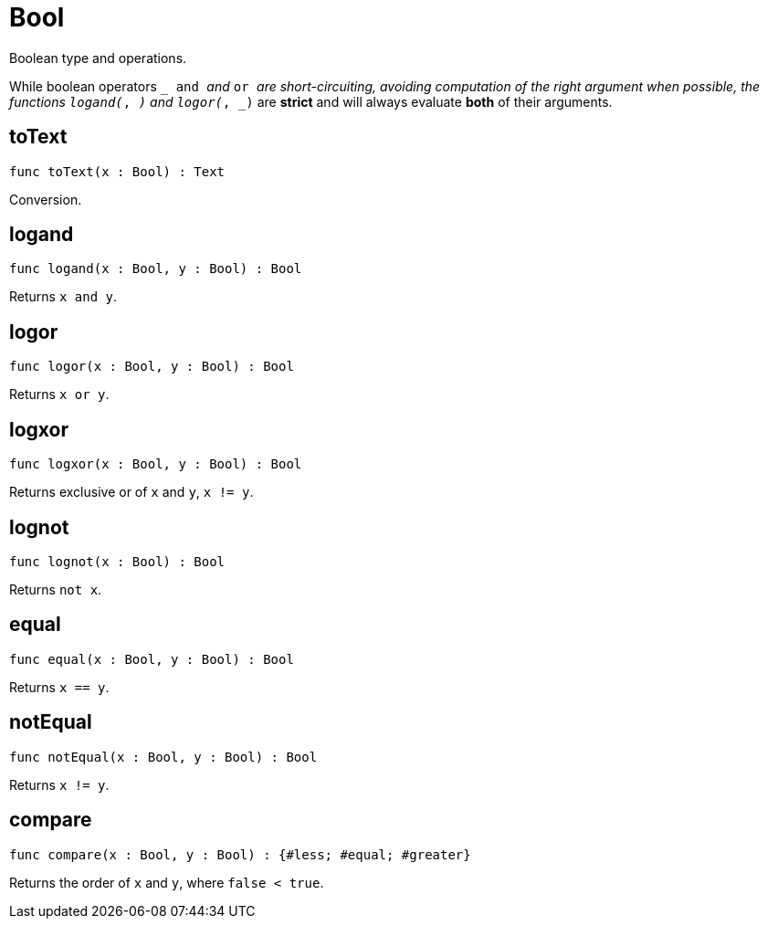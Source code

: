 [[module.Bool]]
= Bool

Boolean type and operations.

While boolean operators `_ and _` and `_ or _` are short-circuiting,
avoiding computation of the right argument when possible, the functions
`logand(_, _)` and `logor(_, _)` are *strict* and will always evaluate *both*
of their arguments.

[[toText]]
== toText

[source.no-repl,motoko,subs=+macros]
----
func toText(x : Bool) : Text
----

Conversion.

[[logand]]
== logand

[source.no-repl,motoko,subs=+macros]
----
func logand(x : Bool, y : Bool) : Bool
----

Returns `x and y`.

[[logor]]
== logor

[source.no-repl,motoko,subs=+macros]
----
func logor(x : Bool, y : Bool) : Bool
----

Returns `x or y`.

[[logxor]]
== logxor

[source.no-repl,motoko,subs=+macros]
----
func logxor(x : Bool, y : Bool) : Bool
----

Returns exclusive or of `x` and `y`, `x != y`.

[[lognot]]
== lognot

[source.no-repl,motoko,subs=+macros]
----
func lognot(x : Bool) : Bool
----

Returns `not x`.

[[equal]]
== equal

[source.no-repl,motoko,subs=+macros]
----
func equal(x : Bool, y : Bool) : Bool
----

Returns `x == y`.

[[notEqual]]
== notEqual

[source.no-repl,motoko,subs=+macros]
----
func notEqual(x : Bool, y : Bool) : Bool
----

Returns `x != y`.

[[compare]]
== compare

[source.no-repl,motoko,subs=+macros]
----
func compare(x : Bool, y : Bool) : {#less; #equal; #greater}
----

Returns the order of `x` and `y`, where `false < true`.


